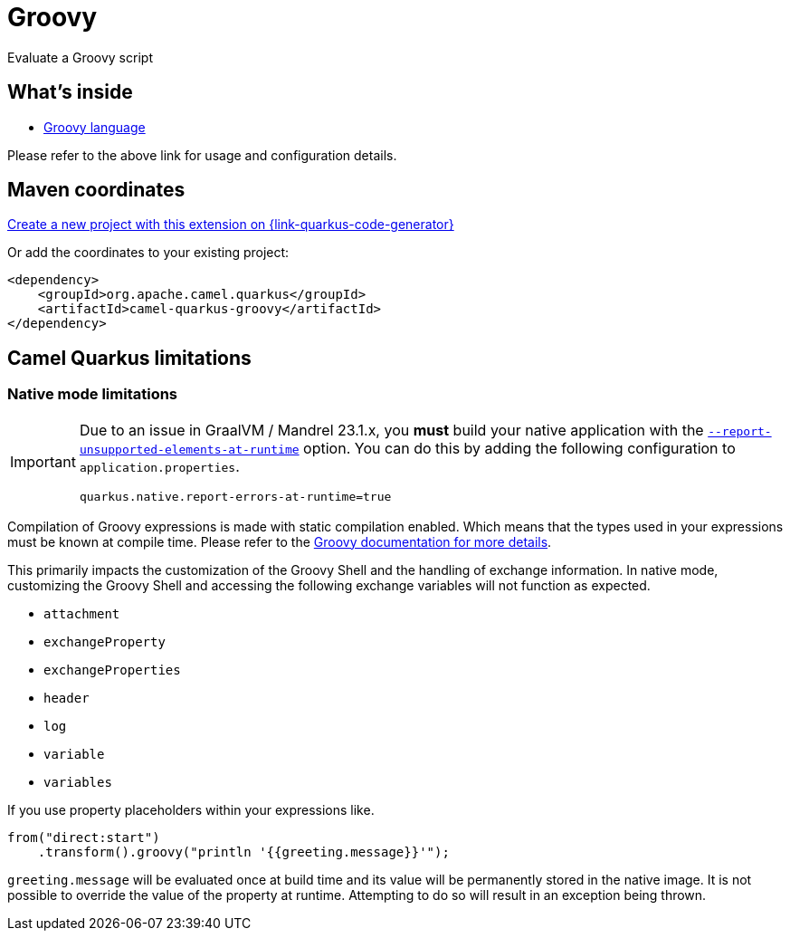 // Do not edit directly!
// This file was generated by camel-quarkus-maven-plugin:update-extension-doc-page
[id="extensions-groovy"]
= Groovy
:page-aliases: extensions/groovy.adoc
:linkattrs:
:cq-artifact-id: camel-quarkus-groovy
:cq-native-supported: true
:cq-status: Stable
:cq-status-deprecation: Stable
:cq-description: Evaluate a Groovy script
:cq-deprecated: false
:cq-jvm-since: 1.0.0
:cq-native-since: 3.2.0

ifeval::[{doc-show-badges} == true]
[.badges]
[.badge-key]##JVM since##[.badge-supported]##1.0.0## [.badge-key]##Native since##[.badge-supported]##3.2.0##
endif::[]

Evaluate a Groovy script

[id="extensions-groovy-whats-inside"]
== What's inside

* xref:{cq-camel-components}:languages:groovy-language.adoc[Groovy language]

Please refer to the above link for usage and configuration details.

[id="extensions-groovy-maven-coordinates"]
== Maven coordinates

https://{link-quarkus-code-generator}/?extension-search=camel-quarkus-groovy[Create a new project with this extension on {link-quarkus-code-generator}, window="_blank"]

Or add the coordinates to your existing project:

[source,xml]
----
<dependency>
    <groupId>org.apache.camel.quarkus</groupId>
    <artifactId>camel-quarkus-groovy</artifactId>
</dependency>
----
ifeval::[{doc-show-user-guide-link} == true]
Check the xref:user-guide/index.adoc[User guide] for more information about writing Camel Quarkus applications.
endif::[]

[id="extensions-groovy-camel-quarkus-limitations"]
== Camel Quarkus limitations

[id="extensions-groovy-limitations-native-mode-limitations"]
=== Native mode limitations

[IMPORTANT]
====
Due to an issue in GraalVM / Mandrel 23.1.x, you *must* build your native application with the https://quarkus.io/guides/all-config#quarkus-core_quarkus-native-report-errors-at-runtime[`--report-unsupported-elements-at-runtime`] option. You can do this by adding the following configuration to `application.properties`.

[source,properties]
----
quarkus.native.report-errors-at-runtime=true
----
====

Compilation of Groovy expressions is made with static compilation enabled. Which means that the types used in your expressions must
be known at compile time. Please refer to the https://docs.groovy-lang.org/latest/html/documentation/core-semantics.html#static-type-checking[Groovy documentation for more details].

This primarily impacts the customization of the Groovy Shell and the handling of exchange information.
In native mode, customizing the Groovy Shell and accessing the following exchange variables will not function as expected.

* `attachment`
* `exchangeProperty`
* `exchangeProperties`
* `header`
* `log`
* `variable`
* `variables`

If you use property placeholders within your expressions like.

[source,java]
----
from("direct:start")
    .transform().groovy("println '{{greeting.message}}'");
----

`greeting.message` will be evaluated once at build time and its value will be permanently stored in the native image.
It is not possible to override the value of the property at runtime. Attempting to do so will result in an exception being thrown.


